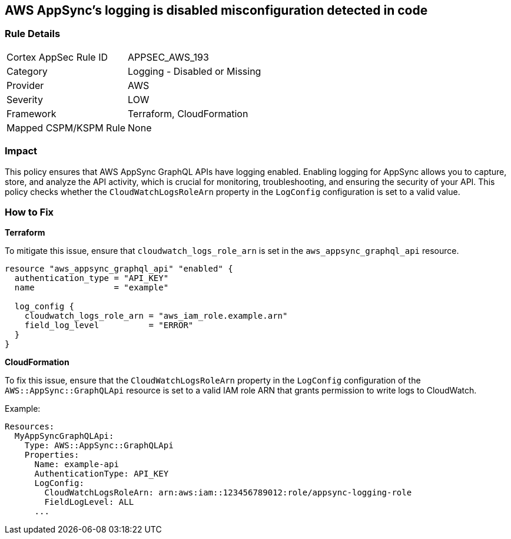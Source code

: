 == AWS AppSync's logging is disabled misconfiguration detected in code


=== Rule Details

[cols="1,2"]
|===
|Cortex AppSec Rule ID |APPSEC_AWS_193
|Category |Logging - Disabled or Missing
|Provider |AWS
|Severity |LOW
|Framework |Terraform, CloudFormation
|Mapped CSPM/KSPM Rule |None
|===
 



=== Impact
This policy ensures that AWS AppSync GraphQL APIs have logging enabled. Enabling logging for AppSync allows you to capture, store, and analyze the API activity, which is crucial for monitoring, troubleshooting, and ensuring the security of your API. This policy checks whether the `CloudWatchLogsRoleArn` property in the `LogConfig` configuration is set to a valid value.

=== How to Fix


*Terraform* 

To mitigate this issue, ensure that `cloudwatch_logs_role_arn` is set in the `aws_appsync_graphql_api` resource.


[source,go]
----
resource "aws_appsync_graphql_api" "enabled" {
  authentication_type = "API_KEY"
  name                = "example"

  log_config {
    cloudwatch_logs_role_arn = "aws_iam_role.example.arn"
    field_log_level          = "ERROR"
  }
}
----

*CloudFormation*

To fix this issue, ensure that the `CloudWatchLogsRoleArn` property in the `LogConfig` configuration of the `AWS::AppSync::GraphQLApi` resource is set to a valid IAM role ARN that grants permission to write logs to CloudWatch.

Example:

[source,yaml]
----
Resources:
  MyAppSyncGraphQLApi:
    Type: AWS::AppSync::GraphQLApi
    Properties:
      Name: example-api
      AuthenticationType: API_KEY
      LogConfig:
        CloudWatchLogsRoleArn: arn:aws:iam::123456789012:role/appsync-logging-role
        FieldLogLevel: ALL
      ...
----